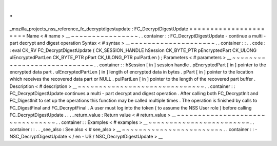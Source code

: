 .
.
_mozilla_projects_nss_reference_fc_decryptdigestupdate
:
FC_DecryptDigestUpdate
=
=
=
=
=
=
=
=
=
=
=
=
=
=
=
=
=
=
=
=
=
=
Name
<
#
name
>
__
~
~
~
~
~
~
~
~
~
~
~
~
~
~
~
~
.
.
container
:
:
FC_DecryptDigestUpdate
-
continue
a
multi
-
part
decrypt
and
digest
operation
Syntax
<
#
syntax
>
__
~
~
~
~
~
~
~
~
~
~
~
~
~
~
~
~
~
~
~
~
.
.
container
:
:
.
.
code
:
:
eval
CK_RV
FC_DecryptDigestUpdate
(
CK_SESSION_HANDLE
hSession
CK_BYTE_PTR
pEncryptedPart
CK_ULONG
ulEncryptedPartLen
CK_BYTE_PTR
pPart
CK_ULONG_PTR
pulPartLen
)
;
Parameters
<
#
parameters
>
__
~
~
~
~
~
~
~
~
~
~
~
~
~
~
~
~
~
~
~
~
~
~
~
~
~
~
~
~
.
.
container
:
:
hSession
[
in
]
session
handle
.
pEncryptedPart
[
in
]
pointer
to
the
encrypted
data
part
.
ulEncryptedPartLen
[
in
]
length
of
encrypted
data
in
bytes
.
pPart
[
in
]
pointer
to
the
location
which
receives
the
recovered
data
part
or
NULL
.
pulPartLen
[
in
]
pointer
to
the
length
of
the
recovered
part
buffer
.
Description
<
#
description
>
__
~
~
~
~
~
~
~
~
~
~
~
~
~
~
~
~
~
~
~
~
~
~
~
~
~
~
~
~
~
~
.
.
container
:
:
FC_DecryptDigestUpdate
continues
a
multi
-
part
decrypt
and
digest
operation
.
After
calling
both
FC_DecryptInit
and
FC_DigestInit
to
set
up
the
operations
this
function
may
be
called
multiple
times
.
The
operation
is
finished
by
calls
to
FC_DigestFinal
and
FC_DecryptFinal
.
A
user
must
log
into
the
token
(
to
assume
the
NSS
User
role
)
before
calling
FC_DecryptDigestUpdate
.
.
.
_return_value
:
Return
value
<
#
return_value
>
__
~
~
~
~
~
~
~
~
~
~
~
~
~
~
~
~
~
~
~
~
~
~
~
~
~
~
~
~
~
~
~
~
.
.
container
:
:
Examples
<
#
examples
>
__
~
~
~
~
~
~
~
~
~
~
~
~
~
~
~
~
~
~
~
~
~
~
~
~
.
.
container
:
:
.
.
_see_also
:
See
also
<
#
see_also
>
__
~
~
~
~
~
~
~
~
~
~
~
~
~
~
~
~
~
~
~
~
~
~
~
~
.
.
container
:
:
-
NSC_DecryptDigestUpdate
<
/
en
-
US
/
NSC_DecryptDigestUpdate
>
__

